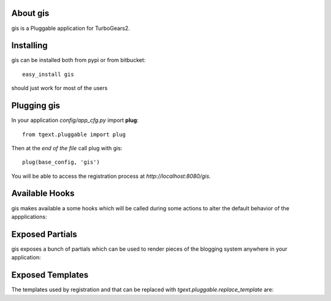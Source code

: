About gis
-------------------------

gis is a Pluggable application for TurboGears2.

Installing
-------------------------------

gis can be installed both from pypi or from bitbucket::

    easy_install gis

should just work for most of the users

Plugging gis
----------------------------

In your application *config/app_cfg.py* import **plug**::

    from tgext.pluggable import plug

Then at the *end of the file* call plug with gis::

    plug(base_config, 'gis')

You will be able to access the registration process at
*http://localhost:8080/gis*.

Available Hooks
----------------------

gis makes available a some hooks which will be
called during some actions to alter the default
behavior of the appplications:

Exposed Partials
----------------------

gis exposes a bunch of partials which can be used
to render pieces of the blogging system anywhere in your
application:

Exposed Templates
--------------------

The templates used by registration and that can be replaced with
*tgext.pluggable.replace_template* are:


